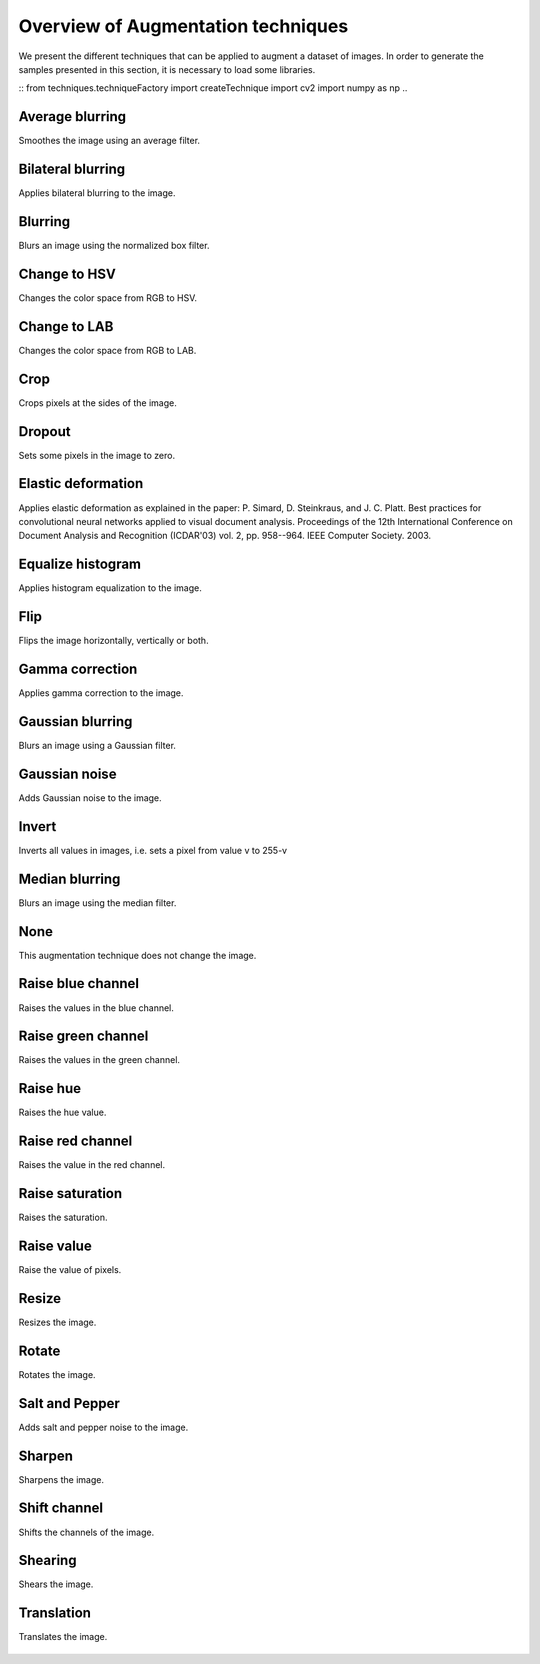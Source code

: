 ======================
Overview of Augmentation techniques
======================

We present the different techniques that can be applied to augment a dataset of images. In order to generate the samples presented in this section, it is necessary to load some libraries.

::
from techniques.techniqueFactory import createTechnique
import cv2
import numpy as np
..


----------------------
Average blurring
----------------------

Smoothes the image using an average filter. 

.. figure:: images/average_blurring.jpg
    :alt: Average blurring

----------------------
Bilateral blurring
----------------------

Applies bilateral blurring to the image. 

.. figure:: images/bilateral_blurring.jpg
    :alt: Bilateral blurring

----------------------
Blurring
----------------------

Blurs an image using the normalized box filter.

.. figure:: images/blurring.jpg
    :alt: Blurring

----------------------
Change to HSV
----------------------

Changes the color space from RGB to HSV. 

.. figure:: images/change_to_hsv.jpg
    :alt: Change color space to HSV

----------------------
Change to LAB
----------------------

Changes the color space from RGB to LAB. 

.. figure:: images/change_to_lab.jpg
    :alt: Change color space to LAB


----------------------
Crop
----------------------

Crops pixels at the sides of the image.

.. figure:: images/crop.jpg
    :alt: Crop the image

----------------------
Dropout
----------------------

Sets some pixels in the image to zero.

.. figure:: images/dropout.jpg
    :alt: Dropout

----------------------
Elastic deformation
----------------------

Applies elastic deformation as explained in the paper:  P. Simard, D. Steinkraus, and J. C. Platt. Best practices for convolutional neural networks applied to visual 
document analysis. Proceedings of the 12th International Conference on Document Analysis and Recognition (ICDAR'03) vol. 2, pp. 958--964. IEEE Computer Society. 2003.

.. figure:: images/elastic.jpg
    :alt: Elastic


----------------------
Equalize histogram
----------------------

Applies histogram equalization to the image.

.. figure:: images/equalize.jpg
    :alt: Equalize histogram


----------------------
Flip
----------------------

Flips the image horizontally, vertically or both. 

.. figure:: images/flip.jpg
    :alt: Flip

----------------------
Gamma correction
----------------------

Applies gamma correction to the image.

.. figure:: images/gamma.jpg
    :alt: Gamma correction

----------------------
Gaussian blurring
----------------------

Blurs an image using a Gaussian filter.

.. figure:: images/gaussian_blurring.jpg
    :alt: Gaussian blurring

----------------------
Gaussian noise
----------------------

Adds Gaussian noise to the image. 

.. figure:: images/gaussian_noise.jpg
    :alt: Gaussian noise

----------------------
Invert
----------------------

Inverts all values in images, i.e. sets a pixel from value v to 255-v

.. figure:: images/invert.jpg
    :alt: Invert


----------------------
Median blurring
----------------------

Blurs an image using the median filter.

.. figure:: images/median_blurring.jpg
    :alt: Median blurring

----------------------
None
----------------------

This augmentation technique does not change the image. 

.. figure:: images/none.jpg
    :alt: None

----------------------
Raise blue channel
----------------------

Raises the values in the blue channel.

.. figure:: images/raise_blue.jpg
    :alt: Raise blue


----------------------
Raise green channel
----------------------

Raises the values in the green channel.

.. figure:: images/raise_green.jpg
    :alt: Raise green

----------------------
Raise hue
----------------------

Raises the hue value.

.. figure:: images/raise_hue.jpg
    :alt: Raise hue

----------------------
Raise red channel
----------------------

Raises the value in the red channel.

.. figure:: images/raise_red.jpg
    :alt: Raise red

----------------------
Raise saturation
----------------------

Raises the saturation.

.. figure:: images/raise_saturation.jpg
    :alt: Raise saturation

----------------------
Raise value
----------------------

Raise the value of pixels.

.. figure:: images/raise_value.jpg
    :alt: Raise value


----------------------
Resize
----------------------

Resizes the image.

.. figure:: images/resize.jpg
    :alt: Resize

----------------------
Rotate
----------------------

Rotates the image.

.. figure:: images/rotate.jpg
    :alt: Rotate

----------------------
Salt and Pepper
----------------------

Adds salt and pepper noise to the image.

.. figure:: images/salt_and_pepper.jpg
    :alt: Salt and pepper

----------------------
Sharpen
----------------------

Sharpens the image. 

.. figure:: images/sharpen.jpg
    :alt: Sharpen

----------------------
Shift channel
----------------------

Shifts the channels of the image.

.. figure:: images/shift_channel.jpg
    :alt: Shift channel

----------------------
Shearing
----------------------

Shears the image.

.. figure:: images/shearing.jpg
    :alt: Shearing


----------------------
Translation
----------------------

Translates the image. 

.. figure:: images/translation.jpg
    :alt: Translation



